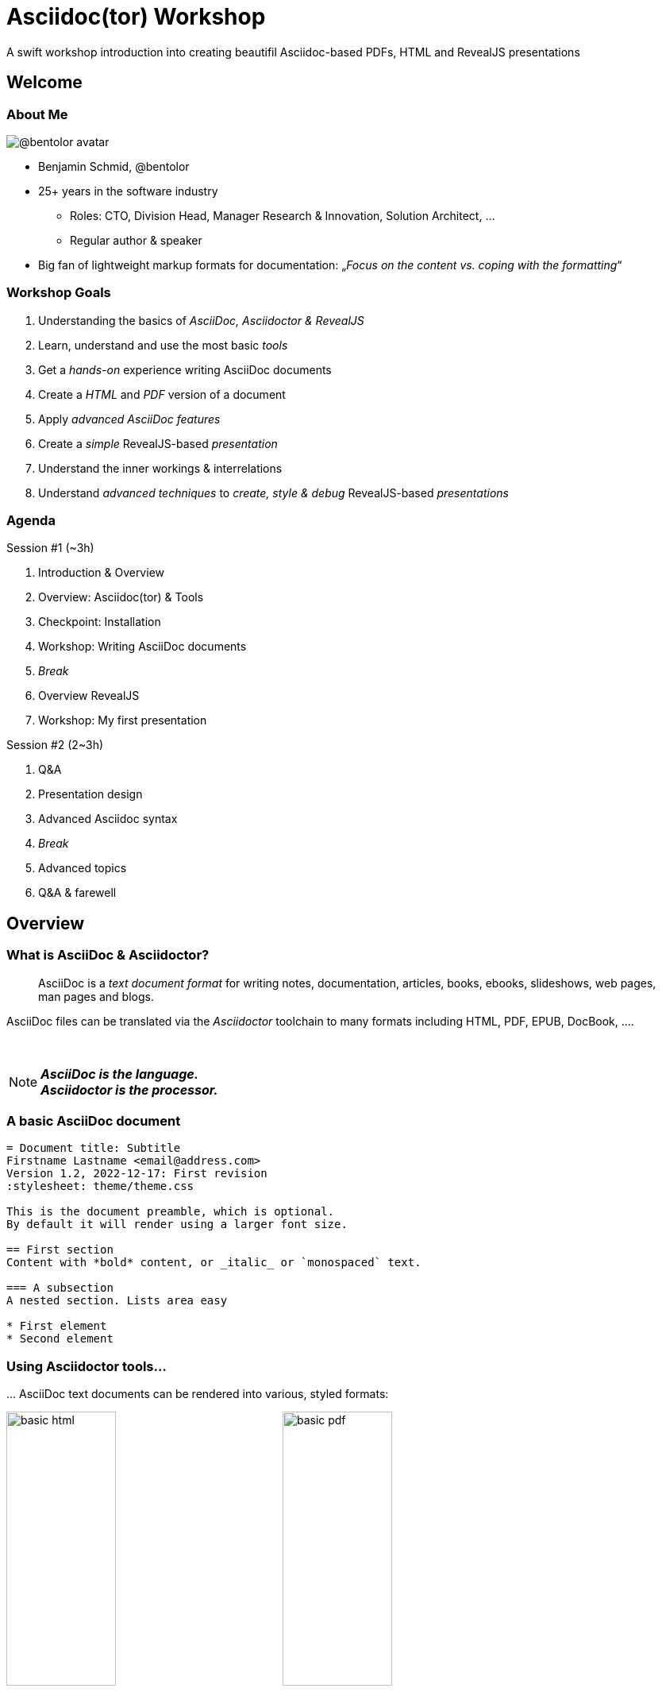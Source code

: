 = Asciidoc(tor) Workshop
:revealjs_customtheme: theme/presentation.css
:revealjs_parallaxBackgroundImage: media/3rdparty/pexels-scott-webb-2117938.jpg
:revealjs_parallaxBackgroundSize: 8192px 4863px
:revealjs_history: true
:revealjs_fragmentInURL: true
:source-highlighter: highlight.js
:highlightjs-languages: yaml, asciidoc
:icons: font
:experimental:

A swift workshop introduction into creating beautifil Asciidoc-based PDFs, HTML and RevealJS presentations


// For development purposes: This will load a script which automatically reloads the presentation on changes
[pass]
++++
<script src="https://livejs.com/live.js"></script>
++++

[%notitle,background-iframe="https://player.vimeo.com/video/443396800?autoplay=true&background=true"]
== Welcome

[.columns]
=== About Me

[.column.is-one-quarter]
--
image:https://avatars.githubusercontent.com/u/588260[@bentolor avatar,margin=20px]
--

[.column]
--
* Benjamin Schmid, @bentolor
* 25+ years in the software industry
** Roles: CTO, Division Head, Manager Research & Innovation, Solution Architect, …
** Regular author & speaker
* Big fan of lightweight markup formats for documentation: 
  „_Focus on the content vs. coping with the formatting_“
--



=== Workshop Goals

[%step]
1. Understanding the basics of _AsciiDoc, Asciidoctor & RevealJS_
2. Learn, understand and use the most basic _tools_
3. Get a _hands-on_ experience writing AsciiDoc documents
4. Create a _HTML_ and _PDF_ version of a document
5. Apply _advanced AsciiDoc features_ 
6. Create a _simple_ RevealJS-based _presentation_
7. Understand the inner workings & interrelations
8. Understand _advanced techniques_ to _create, style & debug_ RevealJS-based _presentations_


[.columns]
=== Agenda

.Session #1 (~3h)
[.column]
--
. Introduction & Overview
. Overview: Asciidoc(tor) & Tools
. Checkpoint: Installation
. Workshop: Writing AsciiDoc documents
. _Break_
. Overview RevealJS
. Workshop: My first presentation
--

.Session #2 (2~3h)
[.column]
--
. Q&A
. Presentation design
. Advanced Asciidoc syntax
. _Break_
. Advanced topics
. Q&A & farewell
--



== Overview

[.left]
=== What is AsciiDoc & Asciidoctor?

> AsciiDoc is a _text document format_ for writing notes, documentation, articles, books, ebooks, slideshows, web pages, man pages and blogs. 

[.fragment]
--
AsciiDoc files can be translated via the _Asciidoctor_ toolchain to many formats including HTML, PDF, EPUB, DocBook, …. 
--

{nbsp}

[NOTE.fragment]
*_AsciiDoc is the language.   +
Asciidoctor is the processor._*


=== A basic AsciiDoc document

[source,asciidoc]
--
= Document title: Subtitle
Firstname Lastname <email@address.com>
Version 1.2, 2022-12-17: First revision
:stylesheet: theme/theme.css

This is the document preamble, which is optional.
By default it will render using a larger font size.

== First section
Content with *bold* content, or _italic_ or `monospaced` text.

=== A subsection
A nested section. Lists area easy

* First element
* Second element
--


=== Using Asciidoctor tools…
… AsciiDoc text documents can be rendered into various, styled formats:

[.plain]
image:media/basic-html.png[width=40%] image:media/basic-pdf.png[width=40%]




== Checkpoint: Installation

=== Assert CLI tool availability

image::media/toolcheck.png[Run a all CLI tools]


[.xsmall]
=== Assert Visual Studio Code installation

[.plain]
image:media/vscode-check.png[List of installed Visual Studio Code plugins,width=80%]

Launch "Visual Studio Code". Open the left toolbar click on "Extensions" (also: kbd:[Ctrl+Shift+X]).  +
Assert you find at least the four installed extensions



=== Create a new document
Press kbd:[Ctrl+N] and save the file via kbd:[Ctrl+S] as `playground.adoc`.

Alternatively you can use menu:File[New Textfile] and menu:File[Save]

[.plain]
image:media/vscode-check2.png[List of installed Visual Studio Code plugins,width=80%]

[IMPORTANT]
Assert you see "AsciiDoc in the right-lower corner of the window!"


=== Open the Preview

. Press kbd:[Ctrl+Shift+P]
. Type `preview`
. Select _AsciiDoc: Open Preview to the Side_

[.plain]
image:media/vscode-check3.png[List of installed Visual Studio Code plugins,width=80%]


=== Type your first document

Now just type the text below into the editor on the left.  +
You should see the preview like on the right.

[.plain]
image:media/vscode-check4.png[List of installed Visual Studio Code plugins,width=80%]

[source,asciidoc]
--
= My first AsciiDoc

Hello world! This is my _first_ document.
--


== Interactive Demo #1

== Recap: Demo #1

=== Structuring

[source,asciidoc]
--
= Document Title
== Section 1
=== Section 1.1
A paragraph is a sequence of text. 
Even if written on separate lines

To start a new paragraph, insert an empty line.

.This is a paragraph title
A new paragraph

== Section 2
--

=== Text Formatting

[source,asciidoc]
--
* a *lightweight markup standard*.
* similarly simple as Markdown, +
  but _much_ more comprehensive & powerful
* and #markup# or [small]#custom styles# allowed
--

* a *lightweight markup standard*.
* similarly simple as Markdown, +
  but _much_ more comprehensive & powerful
* and #markup# or [small]#custom styles# allowed


[.columns]
=== Lists

[column.is-one-third]
--
[source,asciidoc]
----
* List item
** Nested list item
*** Deeper nested list item
* List item
 ** Another nested list item
* List item

.List Title
. Step 1
. Step 2
.. Step 2a
.. Step 2b
. Step 3
----
--


[column]
--
[source,asciidoc]
----
.Checklist
* [*] checked
* [x] also checked
* [ ] not checked
* normal list item

.Definition List
[horizontal]
First term:: The description can start on 
the same line as the term.

Second term::
Description of the second term.
The description can also start on its own line.
----
--



=== Images & Videos

[source,asciidoc]
----
image::../media/3rdparty/template.jpg[]

.A image title
image::../media/3rdparty/template.jpg[A image label, width=20%]

With only one `:` an 
image:https://asciidoctor.org/images/octocat.jpg[Mascot, role=left] 
becomes an inline image. + 
It is part of the paragraph

.Videos
video::153425222[vimeo]

or with URL / relative file path:

video::https://sample-videos.com/…/big_buck_bunny_360p_10mb.mp4[Big Bunny]
----





== Challenge #1

[%notitle,background-iframe="https://docs.asciidoctor.org/asciidoc/latest/syntax-quick-reference/"]
=== Syntax Quick Reference


[%notitle.columns]
=== Workshop Task
[column.left.is-half]
--
.Workshop Challenge

Recreate a document like on the right. 
It should include:

* A document title 
* You as an author
* Header and subheaders
* An ordered list
* Some basic formatting

[TIP]
https://docs.asciidoctor.org/asciidoc/latest/syntax-quick-reference/
--

[column]
--
image:media/workshop-challenge1.png[Workshop Challenge #1, role=right]
--



== Interactive Demo #2

== Recap: Demo #2

=== Tables → Source

[source,asciidoc]
--
[cols=">1h,4"]
|===
| tables | with explanations

| structured presentation | often important for specifications
| Features | like weight, alignment, ...
2+| or connected cells

| Multiline
| Style of writing
|===
--

=== Tables → Result

[cols=">1h,4"]
|===
| tables | with explanations

| structured presentation | often important for specifications
| Features | like weight, alignment, ...
2+| or connected cells

| Multiline
| Style of writing
|===



[.left]
=== Advanced elements like

Definition lists:: ... e.g. for glossaries.

Or icon:tags[] font icons which can be included icon:rocket[].

[NOTE]
Or Admonitions sections such as NOTE, TIP, IMPORTANT, CAUTION, WARNING. 

They can easily be applied like this:
[source,asciidoc]
--
[NOTE]
Or Admonitions sections such as NOTE, TIP, IMPORTANT, CAUTION, WARNING. 
--


== Challenge #2

[%notitle.columns]
=== Workshop Task
[column.left]
--
.Workshop Challenge

Update your document:

* Use a table in "Fact Sheet"
* Add icons
* Add the Info-Box
* Add a link to the Wikipedia Page

.Optional:
* Extract the quote into a separate `quote.txt`
--

[column]
--
image:media/workshop-challenge2.png[Workshop Challenge #2, role=right]
--







== Creating Output


=== Document rendering: Using CLI tools

[horizontal]
HTML::  `asciidoctor talk.adoc` 
PDF:: `asciidoctor-pdf talk.adoc`
Slides:: `asciidoctor-revealjs presentation.adoc`
Word:: `asciidoctor -b docbook5 document.adoc -o - |` +
       `pandoc -f docbook -t docx -o document.docx`

It can also produce formats like Docbook, LaTeX, EPUB, ...


=== Document rendering: Using Editors & Viewers

* Editor plugins, i.e. Visual Studio Code, IntellIJ, …
* Browser plugins

.In Visual Studio Code
1. Press kbd:[Ctrl+Shift+P]
2. Choose _"AsciiDoc: Save HTML document"_  +
   or _"AsciiDoc: Export document as PDF"_

{nbsp}

NOTE: Create PDF & HTML of your Pet Sheet in Visual Studio Code. 
Repeat on the command-line.


== Tipps on using Visual Studio Code as editor


=== Live Preview

=== Code Snippets

Press `[Ctrl]`+`[Space]` and to look up code snippets:

image:media/vscode-snippets.png[Visual Studio Code Snippets]

You can also just type the snippet (i.e. `table` and press `[Tab]` to insert them quickly.



== Presentation

=== Debugging issues

Use the Browser Tool


=== Global scroller background

1. Find and download free very large image as background 
2. Edit it to reduce the contrast for better legibility
3. Note down its dimensions and declare it using Asciidoc attributes:
+
[source,asciidoc]
--
:revealjs_parallaxBackgroundImage: media/pexels-scott-webb-2117938.jpg
:revealjs_parallaxBackgroundSize: 8192px 4863px
--





== Practical Styling Tips

=== Spacing

[source,asciidoc]
----
You can force empty lines by…

{nbsp}

between elements. {nbsp} is an invisible, non-empty whitespace character.
----

[.tgap]
…or apply the custom `.tgap` / `.bgap` style.  +
Works on images, tables, paragraphs, etc.

[source,asciidoc]
--
[.tgap]
…or apply the custom `.tgap` / `.bgap` style.  +
Works on images, tables, paragraphs, etc.
--


=== Assigning CSS styles

.At blocks
xxx

.At slides
xx

.At images
xxx

[.xsmall]
=== Some of my template CSS classes
[cols="1m,3"]
|===
|CSS class  |effect

|.plain     | Image: Render  without decorations
|.left      | Slide: Left-align all text
|.stretch   | Slide: Use all available space
|===




== Important Resources


[.left.small]
=== Documentation Resources

https://docs.asciidoctor.org/asciidoc/latest/::
  Your **most important** documentation resource on Asciidoc usage. 
https://docs.asciidoctor.org/reveal.js-converter/latest/::
  The Asciidoctor backend plugin: This is the tool converting Asciidoc syntax to RevealJS syntax. Your 2nd most important documentation source to understand how you can do things in a `asciidoctor-revealjs` presentation.
https://revealjs.com/::
  The RevealJS HTML presentation framework. The backend for creating the nice HTML presentations.  
https://github.com/bentolor/asciidoctor-template::
  The template used in this workshop.



[.left]
== Media Resources

https://www.pexels.com/videos/::
  Find free, liberally licensed short videos and pictures, ideally as background videos during section breaks.

https://www.freeimages.com/::
  Tons of great inspiration and mood pictures with a very liberal license.



